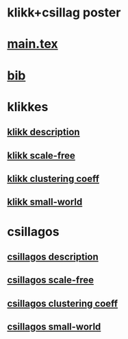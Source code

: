 * klikk+csillag poster 

* [[./main.tex][main.tex]]
* [[./refs.bib][bib]]


* klikkes
** [[./klikkModel.tex][klikk description]]
** [[./klikkScaleFree.tex][klikk scale-free]]
** [[./klikkClusCoeff.tex][klikk clustering coeff]]
** [[./klikkSmallWorld.tex][klikk small-world]]


* csillagos
** [[./csillModel.tex][csillagos description]]
** [[./ScaleFree.tex][csillagos scale-free]]
** [[./csillClusCoeff.tex][csillagos clustering coeff]]
** [[./csillagosSmallWorld.tex][csillagos small-world]]

